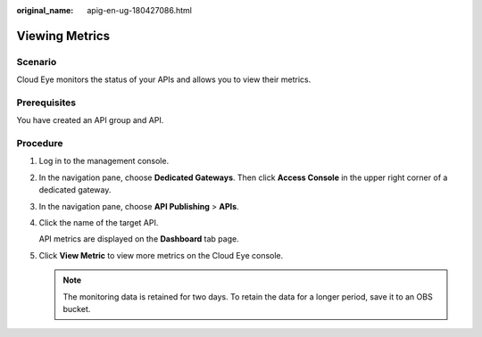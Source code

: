 :original_name: apig-en-ug-180427086.html

.. _apig-en-ug-180427086:

Viewing Metrics
===============

Scenario
--------

Cloud Eye monitors the status of your APIs and allows you to view their metrics.

Prerequisites
-------------

You have created an API group and API.

Procedure
---------

#. Log in to the management console.

#. In the navigation pane, choose **Dedicated Gateways**. Then click **Access Console** in the upper right corner of a dedicated gateway.

#. In the navigation pane, choose **API Publishing** > **APIs**.

#. Click the name of the target API.

   API metrics are displayed on the **Dashboard** tab page.

#. Click **View Metric** to view more metrics on the Cloud Eye console.

   .. note::

      The monitoring data is retained for two days. To retain the data for a longer period, save it to an OBS bucket.

